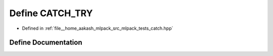 .. _exhale_define_catch_8hpp_1ab76c2d22e571ab1a828f5c60d2f485a6:

Define CATCH_TRY
================

- Defined in :ref:`file__home_aakash_mlpack_src_mlpack_tests_catch.hpp`


Define Documentation
--------------------


.. doxygendefine:: CATCH_TRY
